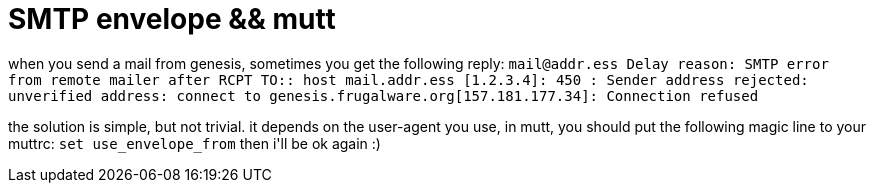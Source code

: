 = SMTP envelope &amp;&amp; mutt

:slug: smtp-envelope-aamp-aamp-mutt
:category: hacking
:tags: en
:date: 2006-06-18T20:58:27Z
++++
<p>when you send a mail from genesis, sometimes you get the following reply:
<code>mail@addr.ess
   Delay reason: SMTP error from remote mailer after RCPT TO:<mail@address>:
   host mail.addr.ess [1.2.3.4]: 450 <foo@genesis.frugalware.org>:
   Sender address rejected: unverified address: connect to
genesis.frugalware.org[157.181.177.34]:
   Connection refused</code></p><p>the solution is simple, but not trivial. it depends on the user-agent you use, in mutt, you should put the following magic line to your muttrc:
<code>set use_envelope_from</code>
then i'll be ok again :)</p>
++++
